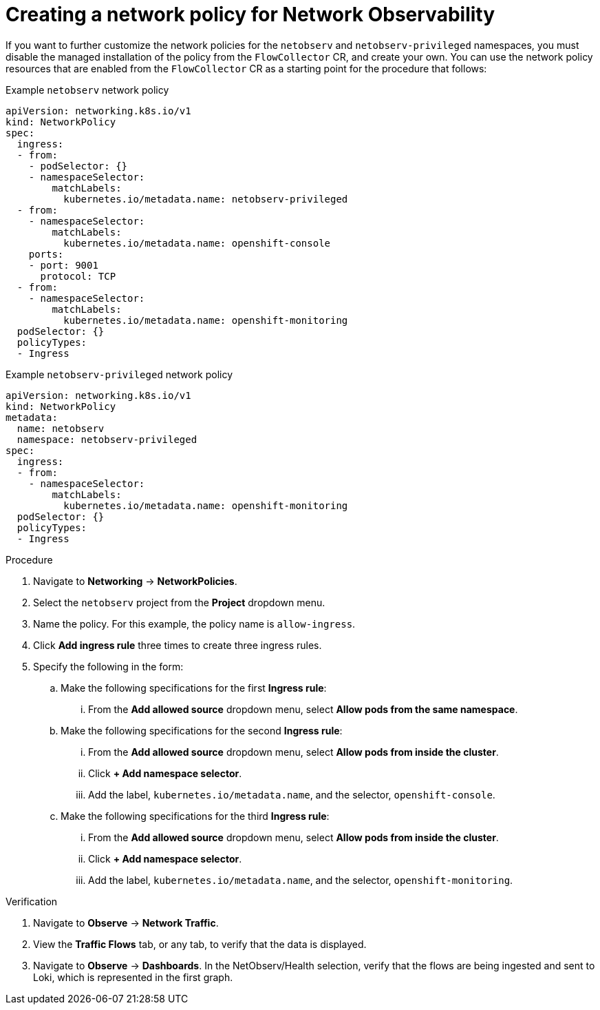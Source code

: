 // Module included in the following assemblies:

// * networking/network_observability/network-observability-network-policy.adoc


:_mod-docs-content-type: PROCEDURE
[id="network-observability-network-policy_{context}"]
= Creating a network policy for Network Observability

If you want to further customize the network policies for the `netobserv` and `netobserv-privileged` namespaces, you must disable the managed installation of the policy from the `FlowCollector` CR, and create your own. You can use the network policy resources that are enabled from the `FlowCollector` CR as a starting point for the procedure that follows:

.Example `netobserv` network policy
[source,yaml]
----
apiVersion: networking.k8s.io/v1
kind: NetworkPolicy
spec:
  ingress:
  - from:
    - podSelector: {}
    - namespaceSelector:
        matchLabels:
          kubernetes.io/metadata.name: netobserv-privileged
  - from:
    - namespaceSelector:
        matchLabels:
          kubernetes.io/metadata.name: openshift-console
    ports:
    - port: 9001
      protocol: TCP
  - from:
    - namespaceSelector:
        matchLabels:
          kubernetes.io/metadata.name: openshift-monitoring
  podSelector: {}
  policyTypes:
  - Ingress
----

.Example `netobserv-privileged` network policy
[source,yaml]
----
apiVersion: networking.k8s.io/v1
kind: NetworkPolicy
metadata:
  name: netobserv
  namespace: netobserv-privileged
spec:
  ingress:
  - from:
    - namespaceSelector:
        matchLabels:
          kubernetes.io/metadata.name: openshift-monitoring
  podSelector: {}
  policyTypes:
  - Ingress
----

.Procedure
. Navigate to *Networking* -> *NetworkPolicies*.
. Select the `netobserv` project from the *Project* dropdown menu.
. Name the policy. For this example, the policy name is `allow-ingress`.
. Click *Add ingress rule* three times to create three ingress rules.
. Specify the following in the form:
.. Make the following specifications for the first *Ingress rule*:
... From the *Add allowed source* dropdown menu, select *Allow pods from the same namespace*.
.. Make the following specifications for the second *Ingress rule*:
... From the *Add allowed source* dropdown menu, select *Allow pods from inside the cluster*.
... Click *+ Add namespace selector*.
... Add the label, `kubernetes.io/metadata.name`, and the selector, `openshift-console`.
.. Make the following specifications for the third *Ingress rule*:
... From the *Add allowed source* dropdown menu, select *Allow pods from inside the cluster*.
... Click *+ Add namespace selector*.
... Add the label, `kubernetes.io/metadata.name`, and the selector, `openshift-monitoring`.

.Verification
. Navigate to *Observe* -> *Network Traffic*.
. View the *Traffic Flows* tab, or any tab, to verify that the data is displayed.
. Navigate to *Observe* -> *Dashboards*. In the NetObserv/Health selection, verify that the flows are being ingested and sent to Loki, which is represented in the first graph.